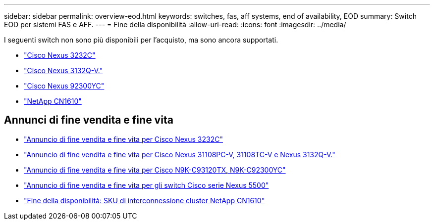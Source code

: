 ---
sidebar: sidebar 
permalink: overview-eod.html 
keywords: switches, fas, aff systems, end of availability, EOD 
summary: Switch EOD per sistemi FAS e AFF. 
---
= Fine della disponibilità
:allow-uri-read: 
:icons: font
:imagesdir: ../media/


[role="lead"]
I seguenti switch non sono più disponibili per l'acquisto, ma sono ancora supportati.

* link:./switch-cisco-3232c/install-overview-cisco-3232c.html["Cisco Nexus 3232C"]
* link:./switch-cisco-3132q-v/install-overview-cisco-3132qv.html["Cisco Nexus 3132Q-V."]
* link:./switch-cisco-92300/install-overview-cisco-92300.html["Cisco Nexus 92300YC"]
* link:./switch-netapp-cn1610/install-overview-cn1610.html["NetApp CN1610"]




== Annunci di fine vendita e fine vita

* link:https://www.cisco.com/c/en/us/products/collateral/switches/nexus-3000-series-switches/n3k-c3232c-eol.html["Annuncio di fine vendita e fine vita per Cisco Nexus 3232C"]
* link:https://www.cisco.com/c/en/us/products/collateral/switches/nexus-3000-series-switches/nexus-31108pc-v-31108tc-v-nexus-3132q-v-eol.html["Annuncio di fine vendita e fine vita per Cisco Nexus 31108PC-V, 31108TC-V e Nexus 3132Q-V."]
* link:https://www.cisco.com/c/en/us/products/collateral/switches/nexus-9000-series-switches/eos-eol-notice-c51-742776.html["Annuncio di fine vendita e fine vita per Cisco N9K-C93120TX, N9K-C92300YC"]
* link:https://www.cisco.com/c/en/us/products/collateral/switches/nexus-5000-series-switches/eos-eol-notice-c51-740720.html["Annuncio di fine vendita e fine vita per gli switch Cisco serie Nexus 5500"]
* link:https://mysupport.netapp.com/info/communications/ECMLP2859128.html["Fine della disponibilità: SKU di interconnessione cluster NetApp CN1610"]

